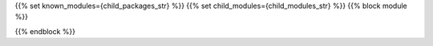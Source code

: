 {{% set known_modules={child_packages_str} %}}
{{% set child_modules={child_modules_str} %}}
{{% block module %}}

{{% endblock %}}